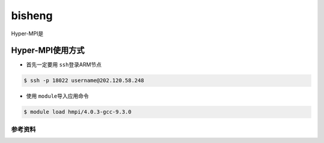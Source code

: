 *******
bisheng
*******

.. TODO: Guangchao

Hyper-MPI是

Hyper-MPI使用方式
-----------------

-  首先一定要用 \ ``ssh``\ 登录ARM节点

.. code:: bash

   $ ssh -p 18022 username@202.120.58.248

-  使用 \ ``module``\ 导入应用命令

.. code:: bash

   $ module load hmpi/4.0.3-gcc-9.3.0

参考资料
========
